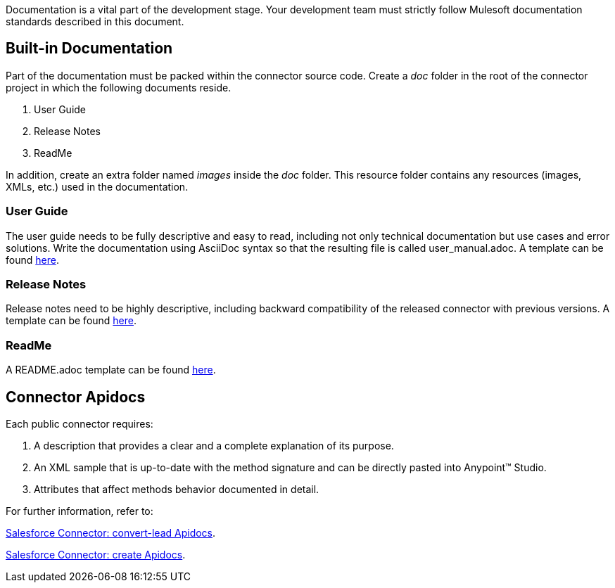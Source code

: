 Documentation is a vital part of the development stage. Your development team must strictly follow Mulesoft documentation standards described in this document.


== Built-in Documentation

Part of the documentation must be packed within the connector source code. Create a _doc_ folder in the root of the connector project in which the following documents reside.

. User Guide
. Release Notes
. ReadMe

In addition, create an extra folder named _images_ inside the _doc_ folder. This resource folder contains any resources (images, XMLs, etc.) used in the documentation.



=== User Guide

The user guide needs to be fully descriptive and easy to read, including not only technical documentation but use cases and error solutions. Write the documentation using AsciiDoc syntax so that the resulting file is called user_manual.adoc. A template can be found link:attachments/user-manual.adoc[here].


=== Release Notes

Release notes need to be highly descriptive, including backward compatibility of the released connector with previous versions. A template can be found link:attachments/releaseNotesTemplate.adoc[here].

=== ReadMe

A README.adoc template can be found link:attachments/readme.adoc[here].


== Connector Apidocs

Each public connector requires:

. A description that provides a clear and a complete explanation of its purpose.
. An XML sample that is up-to-date with the method signature and can be directly pasted into Anypoint™ Studio.
. Attributes that affect methods behavior documented in detail.

For further information, refer to:
	
http://mulesoft.github.io/salesforce-connector/mule/sfdc-config.html#convert-lead[Salesforce Connector: convert-lead Apidocs].

http://mulesoft.github.io/salesforce-connector/mule/sfdc-config.html#create[Salesforce Connector: create Apidocs].
